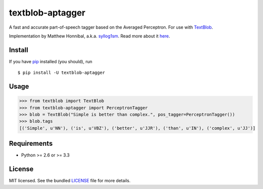 =================
textblob-aptagger
=================

.. image:: https://badge.fury.io/py/textblob-aptagger.png
    :target: http://badge.fury.io/py/textblob-aptagger
    :alt: Latest version

.. image:: https://travis-ci.org/sloria/textblob-aptagger.png?branch=master
    :target: https://travis-ci.org/sloria/textblob-aptagger
    :alt: Travis-CI

A fast and accurate part-of-speech tagger based on the Averaged Perceptron. For use with `TextBlob`_.

Implementation by Matthew Honnibal, a.k.a. `syllog1sm <https://github.com/syllog1sm/>`_. Read more about it `here <http://honnibal.wordpress.com/2013/09/11/a-good-part-of-speechpos-tagger-in-about-200-lines-of-python/>`_.

Install
-------

If you have `pip <http://www.pip-installer.org/>`_ installed (you should), run ::

    $ pip install -U textblob-aptagger

Usage
-----
.. code-block:: python

    >>> from textblob import TextBlob
    >>> from textblob-aptagger import PerceptronTagger
    >>> blob = TextBlob("Simple is better than complex.", pos_tagger=PerceptronTagger())
    >>> blob.tags
    [('Simple', u'NN'), ('is', u'VBZ'), ('better', u'JJR'), ('than', u'IN'), ('complex', u'JJ')]

Requirements
------------

- Python >= 2.6 or >= 3.3

License
-------

MIT licensed. See the bundled `LICENSE <https://github.com/sloria/textblob-aptagger/blob/master/LICENSE>`_ file for more details.

.. _TextBlob: https://textblob.readthedocs.org/
